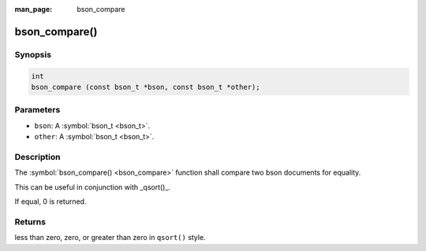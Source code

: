 :man_page: bson_compare

bson_compare()
==============

Synopsis
--------

.. code-block:: c

  int
  bson_compare (const bson_t *bson, const bson_t *other);

Parameters
----------

* ``bson``: A :symbol:`bson_t <bson_t>`.
* ``other``: A :symbol:`bson_t <bson_t>`.

Description
-----------

The :symbol:`bson_compare() <bson_compare>` function shall compare two bson documents for equality.

This can be useful in conjunction with _qsort()_.

If equal, 0 is returned.

.. tip:

  This function uses _memcmp()_ internally, so the semantics are the same.

Returns
-------

less than zero, zero, or greater than zero in ``qsort()`` style.

